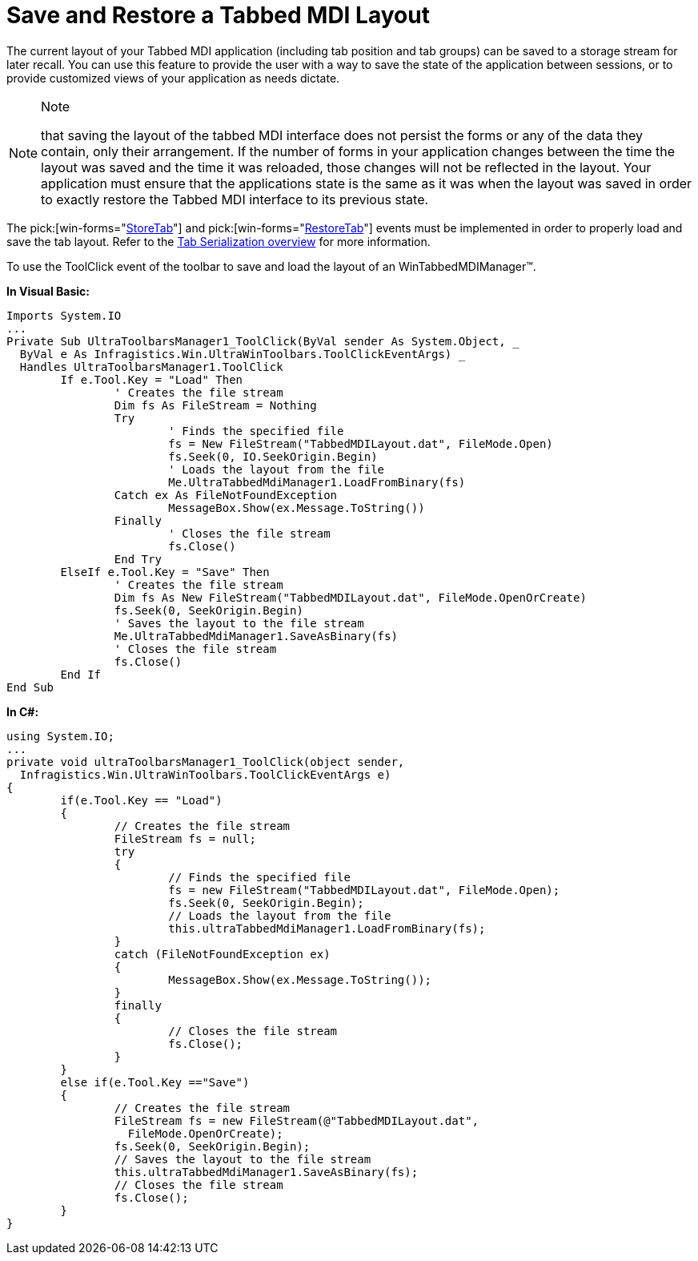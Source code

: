﻿////

|metadata|
{
    "name": "wintabbedmdimanager-save-and-restore-tabbed-mdi-layout",
    "controlName": ["WinTabbedMdiManager"],
    "tags": ["Layouts"],
    "guid": "{9C079CBE-8436-4B5F-AAD1-C9C70D243BBB}",  
    "buildFlags": [],
    "createdOn": "2005-07-07T00:00:00Z"
}
|metadata|
////

= Save and Restore a Tabbed MDI Layout

The current layout of your Tabbed MDI application (including tab position and tab groups) can be saved to a storage stream for later recall. You can use this feature to provide the user with a way to save the state of the application between sessions, or to provide customized views of your application as needs dictate.

.Note
[NOTE]
====
that saving the layout of the tabbed MDI interface does not persist the forms or any of the data they contain, only their arrangement. If the number of forms in your application changes between the time the layout was saved and the time it was reloaded, those changes will not be reflected in the layout. Your application must ensure that the applications state is the same as it was when the layout was saved in order to exactly restore the Tabbed MDI interface to its previous state.
====

The  pick:[win-forms="link:{ApiPlatform}win.ultrawintabbedmdi{ApiVersion}~infragistics.win.ultrawintabbedmdi.ultratabbedmdimanager~storetab_ev.html[StoreTab]"]  and  pick:[win-forms="link:{ApiPlatform}win.ultrawintabbedmdi{ApiVersion}~infragistics.win.ultrawintabbedmdi.ultratabbedmdimanager~restoretab_ev.html[RestoreTab]"]  events must be implemented in order to properly load and save the tab layout. Refer to the link:wintabbedmdimanager-tab-serialization.html[Tab Serialization overview] for more information.

To use the ToolClick event of the toolbar to save and load the layout of an WinTabbedMDIManager™.

*In Visual Basic:*

----
Imports System.IO
...
Private Sub UltraToolbarsManager1_ToolClick(ByVal sender As System.Object, _
  ByVal e As Infragistics.Win.UltraWinToolbars.ToolClickEventArgs) _
  Handles UltraToolbarsManager1.ToolClick
	If e.Tool.Key = "Load" Then
		' Creates the file stream
		Dim fs As FileStream = Nothing
		Try
			' Finds the specified file
			fs = New FileStream("TabbedMDILayout.dat", FileMode.Open)
			fs.Seek(0, IO.SeekOrigin.Begin)
			' Loads the layout from the file
			Me.UltraTabbedMdiManager1.LoadFromBinary(fs)
		Catch ex As FileNotFoundException
			MessageBox.Show(ex.Message.ToString())
		Finally
			' Closes the file stream
			fs.Close()
		End Try
	ElseIf e.Tool.Key = "Save" Then
		' Creates the file stream
		Dim fs As New FileStream("TabbedMDILayout.dat", FileMode.OpenOrCreate)
		fs.Seek(0, SeekOrigin.Begin)
		' Saves the layout to the file stream
		Me.UltraTabbedMdiManager1.SaveAsBinary(fs)
		' Closes the file stream
		fs.Close()
	End If
End Sub
----

*In C#:*

----
using System.IO;
...
private void ultraToolbarsManager1_ToolClick(object sender, 
  Infragistics.Win.UltraWinToolbars.ToolClickEventArgs e)
{
	if(e.Tool.Key == "Load")
	{
		// Creates the file stream
		FileStream fs = null; 
		try 
		{ 
			// Finds the specified file
			fs = new FileStream("TabbedMDILayout.dat", FileMode.Open);
			fs.Seek(0, SeekOrigin.Begin); 
			// Loads the layout from the file
			this.ultraTabbedMdiManager1.LoadFromBinary(fs); 
		} 
		catch (FileNotFoundException ex)
		{
			MessageBox.Show(ex.Message.ToString());
		}
		finally 
		{ 
			// Closes the file stream  
			fs.Close(); 
		} 
	}
	else if(e.Tool.Key =="Save")
	{
		// Creates the file stream
		FileStream fs = new FileStream(@"TabbedMDILayout.dat", 
		  FileMode.OpenOrCreate); 
		fs.Seek(0, SeekOrigin.Begin); 
		// Saves the layout to the file stream
		this.ultraTabbedMdiManager1.SaveAsBinary(fs); 
		// Closes the file stream
		fs.Close();
	}
}
----